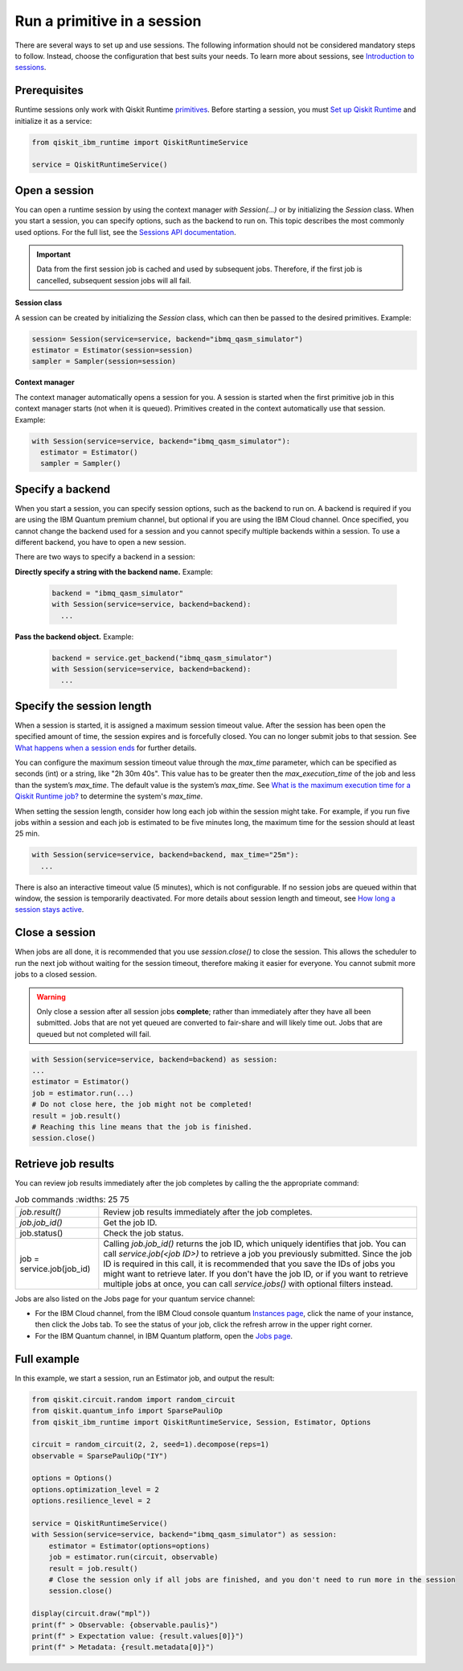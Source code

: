 Run a primitive in a session
=================================

There are several ways to set up and use sessions. The following information should not be considered mandatory steps to follow. Instead, choose the configuration that best suits your needs. To learn more about sessions, see `Introduction to sessions <../sessions.html>`__.

Prerequisites
--------------

Runtime sessions only work with Qiskit Runtime `primitives <../primitives.html>`__. Before starting a session, you must `Set up Qiskit Runtime <https://qiskit.org/documentation/partners/qiskit_ibm_runtime/getting_started.html>`__ and initialize it as a service:

.. code-block:: python
  
  from qiskit_ibm_runtime import QiskitRuntimeService

  service = QiskitRuntimeService()

Open a session
-----------------

You can open a runtime session by using the context manager `with Session(…)` or by initializing the `Session` class. When you start a session, you can specify options, such as the backend to run on. This topic describes the most commonly used options.  For the full list, see the `Sessions API documentation <https://qiskit.org/documentation/partners/qiskit_ibm_runtime/stubs/qiskit_ibm_runtime.Session.html#qiskit_ibm_runtime.Session>`__.

.. important:: 
  Data from the first session job is cached and used by subsequent jobs.  Therefore, if the first job is cancelled, subsequent session jobs will all fail.

**Session class**

A session can be created by initializing the `Session` class, which can then be passed to the desired primitives. Example:

.. code-block:: python
  
  session= Session(service=service, backend="ibmq_qasm_simulator")
  estimator = Estimator(session=session)
  sampler = Sampler(session=session)

**Context manager**

The context manager automatically opens a session for you. A session is started when the first primitive job in this context manager starts (not when it is queued).  Primitives created in the context automatically use that session. Example:

.. code-block:: python
  
  with Session(service=service, backend="ibmq_qasm_simulator"):
    estimator = Estimator()
    sampler = Sampler()


Specify a backend
-----------------

When you start a session, you can specify session options, such as the backend to run on. A backend is required if you are using the IBM Quantum premium channel, but optional if you are using the IBM Cloud channel. Once specified, you cannot change the backend used for a session and you cannot specify multiple backends within a session.  To use a different backend, you have to open a new session. 

There are two ways to specify a backend in a session:

**Directly specify a string with the backend name.** Example: 
 
  .. code-block:: python

    backend = "ibmq_qasm_simulator"
    with Session(service=service, backend=backend):
      ...

**Pass the backend object.** Example: 

  .. code-block:: python

    backend = service.get_backend("ibmq_qasm_simulator")
    with Session(service=service, backend=backend):
      ...


Specify the session length
--------------------------

When a session is started, it is assigned a maximum session timeout value. After the session has been open the specified amount of time, the session expires and is forcefully closed. You can no longer submit jobs to that session.  See `What happens when a session ends <../sessions.html#ends>`__ for further details.

You can configure the maximum session timeout value through the `max_time` parameter, which can be specified as seconds (int) or a string, like "2h 30m 40s".  This value has to be greater then the `max_execution_time` of the job and less than the system’s `max_time`. The default value is the system’s `max_time`. See `What is the maximum execution time for a Qiskit Runtime job? <faqs/max_execution_time.html>`__ to determine the system's `max_time`.

When setting the session length, consider how long each job within the session might take. For example, if you run five jobs within a session and each job is estimated to be five minutes long, the maximum time for the session should at least 25 min. 

.. code-block:: python

  with Session(service=service, backend=backend, max_time="25m"):
    ...   

There is also an interactive timeout value (5 minutes), which is not configurable.  If no session jobs are queued within that window, the session is temporarily deactivated. For more details about session length and timeout, see `How long a session stays active <../sessions.html#active>`__. 

.. _close session:
  
Close a session
---------------

When jobs are all done, it is recommended that you use `session.close()` to close the session. This allows the scheduler to run the next job without waiting for the session timeout,  therefore making it easier for everyone.  You cannot submit more jobs to a closed session.  

.. warning::  
  Only close a session after all session jobs **complete**; rather than immediately after they have all been submitted. Jobs that are not yet queued are converted to fair-share and will likely time out.  Jobs that are queued but not completed will fail.  

.. code-block:: python

  with Session(service=service, backend=backend) as session:
  ... 
  estimator = Estimator()
  job = estimator.run(...)
  # Do not close here, the job might not be completed!
  result = job.result()
  # Reaching this line means that the job is finished.
  session.close()

Retrieve job results
--------------------

You can review job results immediately after the job completes by calling the the appropriate command:

.. list-table:: Job commands
   :widths: 25 75

  * - `job.result()`
    - Review job results immediately after the job completes. 
  * - `job.job_id()`  
    - Get the job ID.
  * - job.status() 
    - Check the job status.
  * - job = service.job(job_id) 
    - Calling `job.job_id()` returns the job ID, which uniquely identifies that job. You can call `service.job(<job ID>)` to retrieve a job you previously submitted. Since the job ID is required in this call, it is recommended that you save the IDs of jobs you might want to retrieve later. If you don't have the job ID, or if you want to retrieve multiple jobs at once, you can call `service.jobs()` with optional filters instead.

Jobs are also listed on the Jobs page for your quantum service channel:

* For the IBM Cloud channel, from the IBM Cloud console quantum `Instances page <https://cloud.ibm.com/quantum/instances>`__, click the name of your instance, then click the Jobs tab. To see the status of your job, click the refresh arrow in the upper right corner.
* For the IBM Quantum channel, in IBM Quantum platform, open the `Jobs page <https://quantum-computing.ibm.com/jobs>`__.

Full example
------------

In this example, we start a session, run an Estimator job, and output the result:

.. code-block:: python
  
  from qiskit.circuit.random import random_circuit
  from qiskit.quantum_info import SparsePauliOp
  from qiskit_ibm_runtime import QiskitRuntimeService, Session, Estimator, Options

  circuit = random_circuit(2, 2, seed=1).decompose(reps=1)
  observable = SparsePauliOp("IY")

  options = Options()
  options.optimization_level = 2
  options.resilience_level = 2

  service = QiskitRuntimeService()
  with Session(service=service, backend="ibmq_qasm_simulator") as session:
      estimator = Estimator(options=options)
      job = estimator.run(circuit, observable)
      result = job.result()
      # Close the session only if all jobs are finished, and you don't need to run more in the session
      session.close()

  display(circuit.draw("mpl"))
  print(f" > Observable: {observable.paulis}")
  print(f" > Expectation value: {result.values[0]}")
  print(f" > Metadata: {result.metadata[0]}")